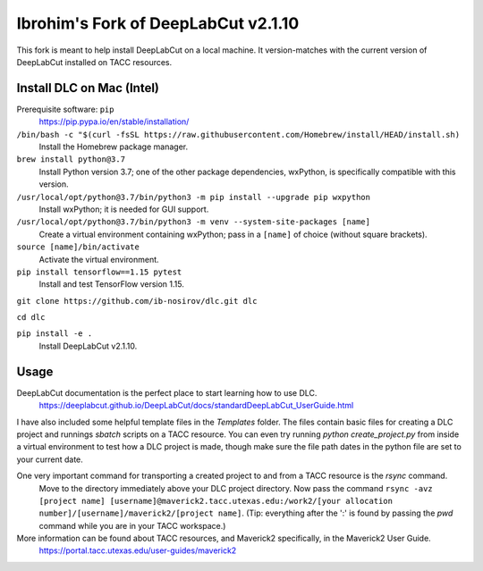====================================
Ibrohim's Fork of DeepLabCut v2.1.10
====================================

This fork is meant to help install DeepLabCut on a local machine.
It version-matches with the current version of DeepLabCut installed on TACC resources.

--------------------------
Install DLC on Mac (Intel)
--------------------------
Prerequisite software: ``pip``
  https://pip.pypa.io/en/stable/installation/

``/bin/bash -c "$(curl -fsSL https://raw.githubusercontent.com/Homebrew/install/HEAD/install.sh)``
  Install the Homebrew package manager.


``brew install python@3.7``
  Install Python version 3.7; one of the other package dependencies, wxPython, is specifically compatible with this version.

``/usr/local/opt/python@3.7/bin/python3 -m pip install --upgrade pip wxpython``
  Install wxPython; it is needed for GUI support.

``/usr/local/opt/python@3.7/bin/python3 -m venv --system-site-packages [name]``
  Create a virtual environment containing wxPython; pass in a ``[name]`` of choice (without square brackets).

``source [name]/bin/activate``
  Activate the virtual environment.

``pip install tensorflow==1.15 pytest``
  Install and test TensorFlow version 1.15.

``git clone https://github.com/ib-nosirov/dlc.git dlc``

``cd dlc``

``pip install -e .``
  Install DeepLabCut v2.1.10.

-----
Usage
-----

DeepLabCut documentation is the perfect place to start learning how to use DLC.
  https://deeplabcut.github.io/DeepLabCut/docs/standardDeepLabCut_UserGuide.html

I have also included some helpful template files in the `Templates` folder.
The files contain basic files for creating a DLC project and runnings `sbatch` scripts on a TACC resource. You can even try running `python create_project.py` from inside a virtual environment to test how a DLC project is made, though make sure the file path dates in the python file are set to your current date.

One very important command for transporting a created project to and from a TACC resource is the `rsync` command.
  Move to the directory immediately above your DLC project directory.
  Now pass the command
  ``rsync -avz [project name] [username]@maverick2.tacc.utexas.edu:/work2/[your allocation number]/[username]/maverick2/[project name]``.
  (Tip: everything after the ':' is found by passing the `pwd` command while you are in your TACC workspace.)

More information can be found about TACC resources, and Maverick2 specifically, in the Maverick2 User Guide.
  https://portal.tacc.utexas.edu/user-guides/maverick2
